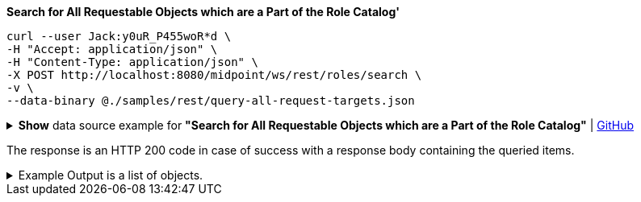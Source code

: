 :page-visibility: hidden
.*Search for All Requestable Objects which are a Part of the Role Catalog'*
[source,bash]
----
curl --user Jack:y0uR_P455woR*d \
-H "Accept: application/json" \
-H "Content-Type: application/json" \
-X POST http://localhost:8080/midpoint/ws/rest/roles/search \
-v \
--data-binary @./samples/rest/query-all-request-targets.json
----

.*Show* data source example for *"Search for All Requestable Objects which are a Part of the Role Catalog"* | link:https://raw.githubusercontent.com/Evolveum/midpoint-samples/master/samples/rest/query-all-request-targets.json[GitHub]
[%collapsible]
====
[source, json]
----
{
  "query": {
    "filter": {
      "text": "requestable = true AND parentOrgRef/@/name = \"Role Catalog\""
    }
  }
}
----
====

The response is an HTTP 200 code in case of success with a response body containing the queried items.

.Example Output is a list of objects.
[%collapsible]
====
[source, json]
----
{
  "@ns" : "http://prism.evolveum.com/xml/ns/public/types-3",
  "object" : {
    "@type" : "http://midpoint.evolveum.com/xml/ns/public/common/api-types-3#ObjectListType",
    "object" : [ {
      "@type" : "c:RoleType",
      "oid" : "96262f4f-053a-4b0b-8901-b3ec01e3509c",
      "version" : "5",
      "name" : "employee",
      "parentOrgRef" : {
        "oid" : "7878cf5d-9de2-486c-aeb7-41b438200a57",
        "relation" : "org:default",
        "type" : "c:OrgType",
        "targetName" : "Role Catalog"
      },
      "metadata" : {},
      "operationExecution" : [],
      "assignment" : {
        "@id" : 3,
        "metadata" : {},
        "targetRef" : {
          "oid" : "7878cf5d-9de2-486c-aeb7-41b438200a57",
          "relation" : "org:default",
          "type" : "c:OrgType",
          "targetName" : "Role Catalog"
        },
        "activation" : {
          "effectiveStatus" : "enabled"
        }
      },
      "iteration" : 0,
      "iterationToken" : "",
      "roleMembershipRef" : {
        "@metadata" : {},
        "oid" : "7878cf5d-9de2-486c-aeb7-41b438200a57",
        "relation" : "org:default",
        "type" : "c:OrgType",
        "targetName" : "Role Catalog"
      },
      "activation" : {},
      "displayName" : "Basic Employee",
      "requestable" : true
    } ]
  }
}
----
====
